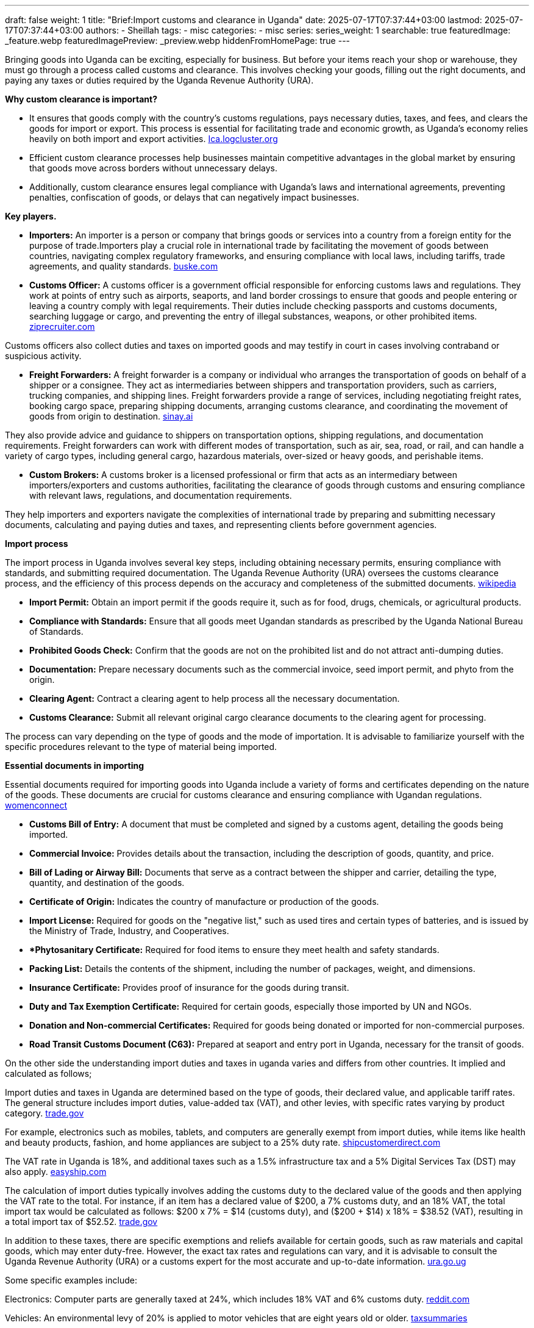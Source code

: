 ---
draft: false
weight: 1
title: "Brief:Import customs and clearance in Uganda"
date: 2025-07-17T07:37:44+03:00
lastmod: 2025-07-17T07:37:44+03:00
authors:
  - Sheillah
tags:
  - misc
categories:
  - misc
series:
series_weight: 1
searchable: true
featuredImage: _feature.webp
featuredImagePreview: _preview.webp
hiddenFromHomePage: true
---

Bringing goods into Uganda can be exciting, especially for business. But before your items reach your shop or warehouse, they must go through a process called customs and clearance. This involves checking your goods, filling out the right documents, and paying any taxes or duties required by the Uganda Revenue Authority (URA).

*Why custom clearance is important?*

* It ensures that goods comply with the country's customs regulations, pays necessary duties, taxes, and fees, and clears the goods for import or export. This process is essential for facilitating trade and economic growth, as Uganda's economy relies heavily on both import and export activities. link:https://lca.logcluster.org/uganda-13-customs-information[Ica.logcluster.org]

* Efficient custom clearance processes help businesses maintain competitive advantages in the global market by ensuring that goods move across borders without unnecessary delays.

* Additionally, custom clearance ensures legal compliance with Uganda’s laws and international agreements, preventing penalties, confiscation of goods, or delays that can negatively impact businesses.

*Key players.*

* *Importers:* An importer is a person or company that brings goods or services into a country from a foreign entity for the purpose of trade.Importers play a crucial role in international trade by facilitating the movement of goods between countries, navigating complex regulatory frameworks, and ensuring compliance with local laws, including tariffs, trade agreements, and quality standards. link:https://www.buske.com/what-is/importer[buske.com]

* *Customs Officer:* A customs officer is a government official responsible for enforcing customs laws and regulations. They work at points of entry such as airports, seaports, and land border crossings to ensure that goods and people entering or leaving a country comply with legal requirements. Their duties include checking passports and customs documents, searching luggage or cargo, and preventing the entry of illegal substances, weapons, or other prohibited items. link:https://www.ziprecruiter.com/career/Customs-Officer/What-Is-How-to-Become[ziprecruiter.com]

Customs officers also collect duties and taxes on imported goods and may testify in court in cases involving contraband or suspicious activity.

*  *Freight Forwarders:* A freight forwarder is a company or individual who arranges the transportation of goods on behalf of a shipper or a consignee. They act as intermediaries between shippers and transportation providers, such as carriers, trucking companies, and shipping lines. Freight forwarders provide a range of services, including negotiating freight rates, booking cargo space, preparing shipping documents, arranging customs clearance, and coordinating the movement of goods from origin to destination. link:https://sinay.ai/en/maritime-glossary/freight-forwarders/[sinay.ai]

They also provide advice and guidance to shippers on transportation options, shipping regulations, and documentation requirements. Freight forwarders can work with different modes of transportation, such as air, sea, road, or rail, and can handle a variety of cargo types, including general cargo, hazardous materials, over-sized or heavy goods, and perishable items.

* *Custom Brokers:* A customs broker is a licensed professional or firm that acts as an intermediary between importers/exporters and customs authorities, facilitating the clearance of goods through customs and ensuring compliance with relevant laws, regulations, and documentation requirements.

They help importers and exporters navigate the complexities of international trade by preparing and submitting necessary documents, calculating and paying duties and taxes, and representing clients before government agencies.

*Import process*

The import process in Uganda involves several key steps, including obtaining necessary permits, ensuring compliance with standards, and submitting required documentation. The Uganda Revenue Authority (URA) oversees the customs clearance process, and the efficiency of this process depends on the accuracy and completeness of the submitted documents. link:https://www.wikiprocedure.com/index.php/Uganda_-_Importing_Goods[wikipedia]

* *Import Permit:* Obtain an import permit if the goods require it, such as for food, drugs, chemicals, or agricultural products.

* *Compliance with Standards:* Ensure that all goods meet Ugandan standards as prescribed by the Uganda National Bureau of Standards.

* *Prohibited Goods Check:* Confirm that the goods are not on the prohibited list and do not attract anti-dumping duties.

* *Documentation:* Prepare necessary documents such as the commercial invoice, seed import permit, and phyto from the origin.

* *Clearing Agent:* Contract a clearing agent to help process all the necessary documentation.

* *Customs Clearance:* Submit all relevant original cargo clearance documents to the clearing agent for processing.

The process can vary depending on the type of goods and the mode of importation. It is advisable to familiarize yourself with the specific procedures relevant to the type of material being imported.

*Essential documents in importing*

Essential documents required for importing goods into Uganda include a variety of forms and certificates depending on the nature of the goods. These documents are crucial for customs clearance and ensuring compliance with Ugandan regulations. link:https://www.womenconnect.org/web/uganda/import-licences[womenconnect]

* *Customs Bill of Entry:* A document that must be completed and signed by a customs agent, detailing the goods being imported.

* *Commercial Invoice:* Provides details about the transaction, including the description of goods, quantity, and price.

* *Bill of Lading or Airway Bill:* Documents that serve as a contract between the shipper and carrier, detailing the type, quantity, and destination of the goods.

* *Certificate of Origin:* Indicates the country of manufacture or production of the goods.

* *Import License:* Required for goods on the "negative list," such as used tires and certain types of batteries, and is issued by the Ministry of Trade, Industry, and Cooperatives.

* **Phytosanitary Certificate:* Required for food items to ensure they meet health and safety standards.

* *Packing List:* Details the contents of the shipment, including the number of packages, weight, and dimensions.

* *Insurance Certificate:* Provides proof of insurance for the goods during transit.

* *Duty and Tax Exemption Certificate:* Required for certain goods, especially those imported by UN and NGOs.

* *Donation and Non-commercial Certificates:* Required for goods being donated or imported for non-commercial purposes.

* *Road Transit Customs Document (C63):* Prepared at seaport and entry port in Uganda, necessary for the transit of goods.

On the other side the understanding import duties and taxes in uganda varies and differs from other countries. It implied and calculated as follows;

Import duties and taxes in Uganda are determined based on the type of goods, their declared value, and applicable tariff rates. The general structure includes import duties, value-added tax (VAT), and other levies, with specific rates varying by product category. link:https://www.trade.gov/country-commercial-guides/uganda-import-tariffs[trade.gov]

For example, electronics such as mobiles, tablets, and computers are generally exempt from import duties, while items like health and beauty products, fashion, and home appliances are subject to a 25% duty rate. link:https://shipcustomerdirect.com/shippingcountries/uganda/[shipcustomerdirect.com]

The VAT rate in Uganda is 18%, and additional taxes such as a 1.5% infrastructure tax and a 5% Digital Services Tax (DST) may also apply. link:https://www.easyship.com/duties-and-taxes-calculator/uganda[easyship.com]

The calculation of import duties typically involves adding the customs duty to the declared value of the goods and then applying the VAT rate to the total. For instance, if an item has a declared value of $200, a 7% customs duty, and an 18% VAT, the total import tax would be calculated as follows: $200 x 7% = $14 (customs duty), and ($200 + $14) x 18% = $38.52 (VAT), resulting in a total import tax of $52.52. link:https://www.trade.gov/country-commercial-guides/uganda-import-tariffs[trade.gov]

In addition to these taxes, there are specific exemptions and reliefs available for certain goods, such as raw materials and capital goods, which may enter duty-free.
However, the exact tax rates and regulations can vary, and it is advisable to consult the Uganda Revenue Authority (URA) or a customs expert for the most accurate and up-to-date information. link:https://ura.go.ug/en/domestic-taxes/tax-exemption/import-or-export-tax-exemption/[ura.go.ug]

Some specific examples include:

Electronics: Computer parts are generally taxed at 24%, which includes 18% VAT and 6% customs duty. link:https://www.reddit.com/r/Uganda/comments/1cyo8f5/taxes_on_imported_electronics/[reddit.com]

Vehicles: An environmental levy of 20% is applied to motor vehicles that are eight years old or older. link:https://taxsummaries.pwc.com/uganda/corporate/other-taxes[taxsummaries]

Used Appliances: Levies on the importation of used household appliances range from UGX 20,000 to UGX 50,000 per item.

It is important to note that the tax and duty thresholds, as well as the specific rates, can change over time, and the final assessment is determined by the customs authorities at the time of import.

*Harmonized System Codes Uganda*

Uganda utilizes the Harmonized System (HS) Codes for the classification of goods for import and export purposes. These codes are part of a globally standardized system developed by the World Customs Organization (WCO) and are used by customs and tax authorities worldwide. link:https://www.volza.com/hs-codes/search/soap-holder/uganda/[volza.com]

In Uganda, HS Codes are expanded beyond the original 6-digit format to include additional digits, which allows for more specific classifications tailored to the country's trade needs. This expansion can go up to 12 digits, enabling detailed categorization of goods.

For example, the HS Code 83017000 is commonly used for "keys presented separately" and falls under Chapter 83: Miscellaneous articles of base metal.
This code is widely used in international trade, with millions of shipments documented under it globally.

*Choosing the correct HS Code is crucial for several reasons:*

* It determines the applicable import duty, GST rate, duty drawback, and other export benefits.

* Incorrect classification can lead to financial penalties, loss of export benefits, or legal issues with customs authorities.

* Proper classification facilitates smoother trade processes and helps overseas partners identify suitable business connections through market intelligence analysis.

Uganda's classification system follows the General Interpretative Rules (GIRs) to ensure that each product is classified under the most appropriate heading and subheading within the HS Nomenclature. This involves an eight-step approach to classification, which includes identifying the nature of the goods and applying specific classification rules.

For businesses involved in international trade, understanding and correctly applying HS Codes is essential for compliance and optimizing trade benefits. Resources like Volza.com provide tools to search for HS Codes and offer insights into the most traded products under specific codes, aiding in accurate classification.

*Common Import Challenges And How To Overcome The Challenges?*

* *Addressing Trade Deficit and Import Dependency.*

Uganda has experienced a persistent trade deficit, with imports significantly outpacing exports. In 2021, the deficit reached -10.15% of GDP, with imports totaling $10.7 billion compared to exports of $6.2 billion.To reduce this imbalance, Uganda should focus on import substitution by promoting local production of goods currently imported, especially in the manufacturing and agro-processing sectors. Encouraging domestic industries through incentives and investment in technology can reduce reliance on foreign goods and boost local value addition.

* *Enhancing Quality Infrastructure and Standards.*

The Uganda National Bureau of Standards (UNBS) estimates that the country’s quality infrastructure capacity is at only 40%, limiting its ability to meet international standards and access new markets.To address this, Uganda must invest in upgrading laboratory facilities, establishing a robust accreditation system, and improving coordination between regulatory bodies. This will enhance product quality, reduce rejections in international markets, and increase export competitiveness.

* *Improving Trade Logistics and Reducing Costs.*

Inefficiencies in transportation, energy, and communication infrastructure increase the cost of trade and reduce competitiveness. Uganda should invest in modernizing its transport networks, including roads, railways, and border crossings, to facilitate faster and more reliable movement of goods. Digitizing customs procedures and streamlining documentation can also reduce delays and lower transaction costs for importers and exporters.

* *Strengthening Regional Integration.*

Uganda is part of the East African Community (EAC) Customs Union, which aims to eliminate tariffs and non-tariff barriers (NTBs) among member states.However, NTBs such as administrative bottlenecks and unharmonized standards persist. Uganda must work with regional partners to eliminate these barriers, improve cross-border trade efficiency, and fully leverage the African Continental Free Trade Area (AfCFTA) to expand market access for both imports and exports.

* *Promoting Access to Finance and Technology.*

High input costs and limited access to financing constrain productivity across Ugandan firms, especially small and medium-sized enterprises (SMEs). The government and financial institutions should develop targeted credit facilities and risk-sharing mechanisms to support businesses engaged in import substitution and export-oriented activities. Encouraging foreign direct investment (FDI) in strategic sectors can also bring in new technologies and expertise to enhance productivity.

* *Encouraging Diversification and Value Addition.*

Uganda’s export base remains heavily reliant on primary commodities such as coffee, tea, and gold, making it vulnerable to global price fluctuations.Diversifying into processed goods and services, particularly in tourism and information technology, can reduce this vulnerability and create more stable revenue streams. Investing in agro-industrial development and promoting organized value chains can also enhance competitiveness in both regional and global markets.

* *Fighting Corruption and Fiscal Mismanagement.*

Corruption and weak governance undermine Uganda’s fiscal stability and distort trade dynamics.Strengthening public procurement systems, enforcing transparency in trade-related contracts, and improving accountability mechanisms are essential to restore investor confidence and ensure that public resources are used efficiently to support trade development.

By implementing these strategies, Uganda can overcome its import challenges, reduce its trade deficit, and build a more resilient and competitive economy.

*Tips for First-Time Importers.*


* Research and Product Selection: Identify products or vehicles that have a market demand in Uganda. Focus on items that are in trend or have emerging opportunities. It is also advisable to avoid highly competitive products to maintain healthy profit margins.

* Supplier Selection: When sourcing from China, use reputable platforms like Alibaba.com and verify the credibility of suppliers. Look for Gold Supplier badges, check their operational history, and ensure they offer Trade Assurance for secure transactions.

* Understanding Import Regulations: Familiarize yourself with Uganda’s import regulations, including vehicle age and emission standards if importing cars. For vehicles, ensure they are no more than 15 years old from the year of manufacture and comply with environmental policies.

* Cost Estimation: Use the Uganda Revenue Authority’s online calculator to estimate import taxes and duties. Be aware of additional costs such as shipping, insurance, and customs clearance fees.

* Documentation: Ensure all necessary documents are in order, including proof of ownership, chassis numbers, and mileage reports for vehicles. Avoid cars with excessive modifications that may face clearance issues.

* Shipping Options: Choose the most suitable shipping method based on your budget and the quantity of goods. Air shipping is suitable for small quantities, while RoRo (Roll-on, Roll-off) shipping is more affordable for larger shipments.

* Working with Agents: Consider using professional import agents or registered exporters to assist with the import process. They can help with sourcing, shipping, and customs clearance, making the process more efficient.

*In Conclusion;*

Importing goods into Uganda doesn't have to be stressful. With the right knowledge and preparation, you can move through the customs and clearance process smoothly and avoid unnecessary delays or costs.

Understanding the required documents, taxes, and the role of clearing agents is key to making smart import decisions. Whether you're starting a small business or expanding your operations, knowing how the system works helps you stay compliant and save time.

In the next parts of this series, we’ll dive deeper into each step of the process—so stay tuned, and let’s make importing easier together!




